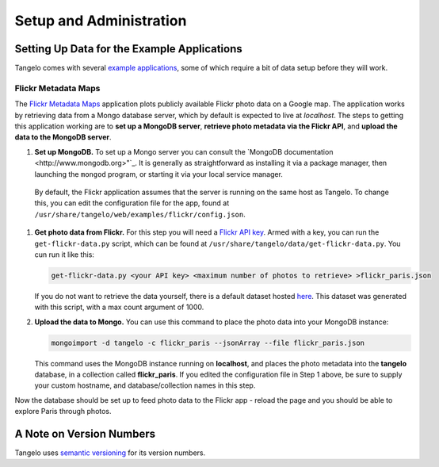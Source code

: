 ================================
    Setup and Administration
================================

.. todo::
    Fill in "setup and administration" page

Setting Up Data for the Example Applications
============================================

Tangelo comes with several `example applications
<http://localhost:8080/examples>`_, some of which require a bit of data setup
before they will work.

Flickr Metadata Maps
--------------------

The `Flickr Metadata Maps <http://localhost:8080/examples/flickr>`_ application
plots publicly available Flickr photo data on a Google map.  The application
works by retrieving data from a Mongo database server, which by default is
expected to live at *localhost*.  The steps to getting this application working
are to **set up a MongoDB server**, **retrieve photo metadata via the Flickr
API**, and **upload the data to the MongoDB server**.

#. **Set up MongoDB.**  To set up a Mongo server you can consult the `MongoDB
   documentation <http://www.mongodb.org>"`_.  It is generally as
   straightforward as installing it via a package manager, then launching the
   ``mongod`` program, or starting it via your local service manager.

  By default, the Flickr application assumes that the server is running on the
  same host as Tangelo.  To change this, you can edit the configuration file for
  the app, found at ``/usr/share/tangelo/web/examples/flickr/config.json``.

#. **Get photo data from Flickr.**  For this step you will need a `Flickr API
   key <http://www.flickr.com/services/api/misc.api_keys.html>`_.  Armed with a
   key, you can run the ``get-flickr-data.py`` script, which can be found at
   ``/usr/share/tangelo/data/get-flickr-data.py``.  You cun run it like this:

   .. code-block:: none

       get-flickr-data.py <your API key> <maximum number of photos to retrieve> >flickr_paris.json
   
   If you do not want to retrieve the data yourself, there is a default dataset
   hosted `here
   <http://kitware.github.io/tangelo/data/flickr_paris_1000.json>`_.
   This dataset was generated with this script, with a max count argument of 1000.

#. **Upload the data to Mongo.** You can use this command to place the photo
   data into your MongoDB instance:

   .. code-block:: none

        mongoimport -d tangelo -c flickr_paris --jsonArray --file flickr_paris.json

   This command uses the MongoDB instance running on **localhost**, and places
   the photo metadata into the **tangelo** database, in a collection called
   **flickr_paris**.  If you edited the configuration file in Step 1 above, be
   sure to supply your custom hostname, and database/collection names in this
   step.

Now the database should be set up to feed photo data to the Flickr app - reload
the page and you should be able to explore Paris through photos.

A Note on Version Numbers
=========================

Tangelo uses `semantic versioning <http://semver.org/>`_ for its version
numbers.

.. todo::
    Fill in rest of version numbers section
